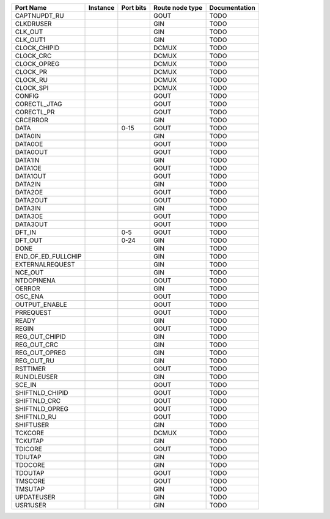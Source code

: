 +--------------------+----------+-----------+-----------------+---------------+
|          Port Name | Instance | Port bits | Route node type | Documentation |
+====================+==========+===========+=================+===============+
|       CAPTNUPDT_RU |          |           |            GOUT |          TODO |
+--------------------+----------+-----------+-----------------+---------------+
|          CLKDRUSER |          |           |             GIN |          TODO |
+--------------------+----------+-----------+-----------------+---------------+
|            CLK_OUT |          |           |             GIN |          TODO |
+--------------------+----------+-----------+-----------------+---------------+
|           CLK_OUT1 |          |           |             GIN |          TODO |
+--------------------+----------+-----------+-----------------+---------------+
|       CLOCK_CHIPID |          |           |           DCMUX |          TODO |
+--------------------+----------+-----------+-----------------+---------------+
|          CLOCK_CRC |          |           |           DCMUX |          TODO |
+--------------------+----------+-----------+-----------------+---------------+
|        CLOCK_OPREG |          |           |           DCMUX |          TODO |
+--------------------+----------+-----------+-----------------+---------------+
|           CLOCK_PR |          |           |           DCMUX |          TODO |
+--------------------+----------+-----------+-----------------+---------------+
|           CLOCK_RU |          |           |           DCMUX |          TODO |
+--------------------+----------+-----------+-----------------+---------------+
|          CLOCK_SPI |          |           |           DCMUX |          TODO |
+--------------------+----------+-----------+-----------------+---------------+
|             CONFIG |          |           |            GOUT |          TODO |
+--------------------+----------+-----------+-----------------+---------------+
|       CORECTL_JTAG |          |           |            GOUT |          TODO |
+--------------------+----------+-----------+-----------------+---------------+
|         CORECTL_PR |          |           |            GOUT |          TODO |
+--------------------+----------+-----------+-----------------+---------------+
|           CRCERROR |          |           |             GIN |          TODO |
+--------------------+----------+-----------+-----------------+---------------+
|               DATA |          |      0-15 |            GOUT |          TODO |
+--------------------+----------+-----------+-----------------+---------------+
|            DATA0IN |          |           |             GIN |          TODO |
+--------------------+----------+-----------+-----------------+---------------+
|            DATA0OE |          |           |            GOUT |          TODO |
+--------------------+----------+-----------+-----------------+---------------+
|           DATA0OUT |          |           |            GOUT |          TODO |
+--------------------+----------+-----------+-----------------+---------------+
|            DATA1IN |          |           |             GIN |          TODO |
+--------------------+----------+-----------+-----------------+---------------+
|            DATA1OE |          |           |            GOUT |          TODO |
+--------------------+----------+-----------+-----------------+---------------+
|           DATA1OUT |          |           |            GOUT |          TODO |
+--------------------+----------+-----------+-----------------+---------------+
|            DATA2IN |          |           |             GIN |          TODO |
+--------------------+----------+-----------+-----------------+---------------+
|            DATA2OE |          |           |            GOUT |          TODO |
+--------------------+----------+-----------+-----------------+---------------+
|           DATA2OUT |          |           |            GOUT |          TODO |
+--------------------+----------+-----------+-----------------+---------------+
|            DATA3IN |          |           |             GIN |          TODO |
+--------------------+----------+-----------+-----------------+---------------+
|            DATA3OE |          |           |            GOUT |          TODO |
+--------------------+----------+-----------+-----------------+---------------+
|           DATA3OUT |          |           |            GOUT |          TODO |
+--------------------+----------+-----------+-----------------+---------------+
|             DFT_IN |          |       0-5 |            GOUT |          TODO |
+--------------------+----------+-----------+-----------------+---------------+
|            DFT_OUT |          |      0-24 |             GIN |          TODO |
+--------------------+----------+-----------+-----------------+---------------+
|               DONE |          |           |             GIN |          TODO |
+--------------------+----------+-----------+-----------------+---------------+
| END_OF_ED_FULLCHIP |          |           |             GIN |          TODO |
+--------------------+----------+-----------+-----------------+---------------+
|    EXTERNALREQUEST |          |           |             GIN |          TODO |
+--------------------+----------+-----------+-----------------+---------------+
|            NCE_OUT |          |           |             GIN |          TODO |
+--------------------+----------+-----------+-----------------+---------------+
|         NTDOPINENA |          |           |            GOUT |          TODO |
+--------------------+----------+-----------+-----------------+---------------+
|             OERROR |          |           |             GIN |          TODO |
+--------------------+----------+-----------+-----------------+---------------+
|            OSC_ENA |          |           |            GOUT |          TODO |
+--------------------+----------+-----------+-----------------+---------------+
|      OUTPUT_ENABLE |          |           |            GOUT |          TODO |
+--------------------+----------+-----------+-----------------+---------------+
|          PRREQUEST |          |           |            GOUT |          TODO |
+--------------------+----------+-----------+-----------------+---------------+
|              READY |          |           |             GIN |          TODO |
+--------------------+----------+-----------+-----------------+---------------+
|              REGIN |          |           |            GOUT |          TODO |
+--------------------+----------+-----------+-----------------+---------------+
|     REG_OUT_CHIPID |          |           |             GIN |          TODO |
+--------------------+----------+-----------+-----------------+---------------+
|        REG_OUT_CRC |          |           |             GIN |          TODO |
+--------------------+----------+-----------+-----------------+---------------+
|      REG_OUT_OPREG |          |           |             GIN |          TODO |
+--------------------+----------+-----------+-----------------+---------------+
|         REG_OUT_RU |          |           |             GIN |          TODO |
+--------------------+----------+-----------+-----------------+---------------+
|           RSTTIMER |          |           |            GOUT |          TODO |
+--------------------+----------+-----------+-----------------+---------------+
|        RUNIDLEUSER |          |           |             GIN |          TODO |
+--------------------+----------+-----------+-----------------+---------------+
|             SCE_IN |          |           |            GOUT |          TODO |
+--------------------+----------+-----------+-----------------+---------------+
|    SHIFTNLD_CHIPID |          |           |            GOUT |          TODO |
+--------------------+----------+-----------+-----------------+---------------+
|       SHIFTNLD_CRC |          |           |            GOUT |          TODO |
+--------------------+----------+-----------+-----------------+---------------+
|     SHIFTNLD_OPREG |          |           |            GOUT |          TODO |
+--------------------+----------+-----------+-----------------+---------------+
|        SHIFTNLD_RU |          |           |            GOUT |          TODO |
+--------------------+----------+-----------+-----------------+---------------+
|          SHIFTUSER |          |           |             GIN |          TODO |
+--------------------+----------+-----------+-----------------+---------------+
|            TCKCORE |          |           |           DCMUX |          TODO |
+--------------------+----------+-----------+-----------------+---------------+
|            TCKUTAP |          |           |             GIN |          TODO |
+--------------------+----------+-----------+-----------------+---------------+
|            TDICORE |          |           |            GOUT |          TODO |
+--------------------+----------+-----------+-----------------+---------------+
|            TDIUTAP |          |           |             GIN |          TODO |
+--------------------+----------+-----------+-----------------+---------------+
|            TDOCORE |          |           |             GIN |          TODO |
+--------------------+----------+-----------+-----------------+---------------+
|            TDOUTAP |          |           |            GOUT |          TODO |
+--------------------+----------+-----------+-----------------+---------------+
|            TMSCORE |          |           |            GOUT |          TODO |
+--------------------+----------+-----------+-----------------+---------------+
|            TMSUTAP |          |           |             GIN |          TODO |
+--------------------+----------+-----------+-----------------+---------------+
|         UPDATEUSER |          |           |             GIN |          TODO |
+--------------------+----------+-----------+-----------------+---------------+
|           USR1USER |          |           |             GIN |          TODO |
+--------------------+----------+-----------+-----------------+---------------+

